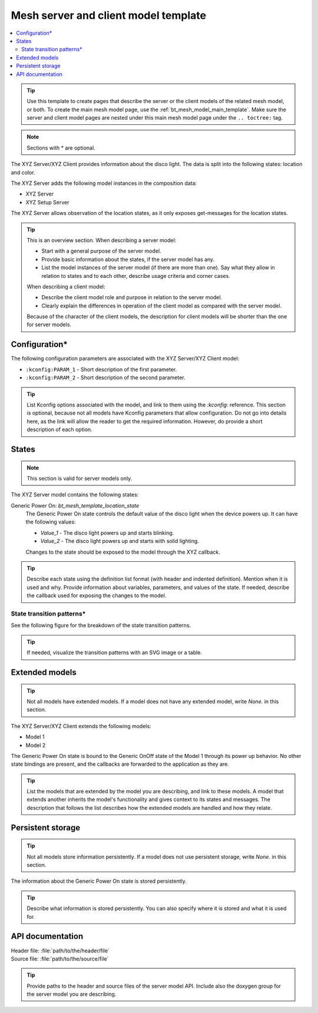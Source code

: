 .. _bt_mesh_model_server_client_template:

Mesh server and client model template
#####################################

.. contents::
   :local:
   :depth: 2

.. tip::
   Use this template to create pages that describe the server or the client models of the related mesh model, or both.
   To create the main mesh model page, use the :ref:`bt_mesh_model_main_template`.
   Make sure the server and client model pages are nested under this main mesh model page under the ``.. toctree:`` tag.

.. note::
   Sections with * are optional.

The XYZ Server/XYZ Client provides information about the disco light.
The data is split into the following states: location and color.

The XYZ Server adds the following model instances in the composition data:

* XYZ Server
* XYZ Setup Server

The XYZ Server allows observation of the location states, as it only exposes get-messages for the location states.

.. tip::
   This is an overview section.
   When describing a server model:

   * Start with a general purpose of the server model.
   * Provide basic information about the states, if the server model has any.
   * List the model instances of the server model (if there are more than one).
     Say what they allow in relation to states and to each other, describe usage criteria and corner cases.

   When describing a client model:

   * Describe the client model role and purpose in relation to the server model.
   * Clearly explain the differences in operation of the client model as compared with the server model.

   Because of the character of the client models, the description for client models will be shorter than the one for server models.

Configuration*
**************

The following configuration parameters are associated with the XYZ Server/XYZ Client model:

* ``:kconfig:PARAM_1`` - Short description of the first parameter.
* ``:kconfig:PARAM_2`` - Short description of the second parameter.

.. tip::
   List Kconfig options associated with the model, and link to them using the `:kconfig:` reference.
   This section is optional, because not all models have Kconfig parameters that allow configuration.
   Do not go into details here, as the link will allow the reader to get the required information.
   However, do provide a short description of each option.

States
******

.. note::
   This section is valid for server models only.

The XYZ Server model contains the following states:

Generic Power On: `bt_mesh_template_location_state`
    The Generic Power On state controls the default value of the disco light when the device powers up.
    It can have the following values:

    * `Value_1` - The disco light powers up and starts blinking.
    * `Value_2` - The disco light powers up and starts with solid lighting.

    Changes to the state should be exposed to the model through the XYZ callback.

.. tip::
   Describe each state using the definition list format (with header and indented definition).
   Mention when it is used and why.
   Provide information about variables, parameters, and values of the state.
   If needed, describe the callback used for exposing the changes to the model.

State transition patterns*
==========================

See the following figure for the breakdown of the state transition patterns.

.. tip::
   If needed, visualize the transition patterns with an SVG image or a table.

Extended models
***************

.. tip::
   Not all models have extended models.
   If a model does not have any extended model, write *None.* in this section.

The XYZ Server/XYZ Client extends the following models:

* Model 1
* Model 2

The Generic Power On state is bound to the Generic OnOff state of the Model 1 through its power up behavior.
No other state bindings are present, and the callbacks are forwarded to the application as they are.

.. tip::
   List the models that are extended by the model you are describing, and link to these models.
   A model that extends another inherits the model's functionality and gives context to its states and messages.
   The description that follows the list describes how the extended models are handled and how they relate.

Persistent storage
******************

.. tip::
   Not all models store information persistently.
   If a model does not use persistent storage, write *None.* in this section.

The information about the Generic Power On state is stored persistently.

.. tip::
   Describe what information is stored persistently.
   You can also specify where it is stored and what it is used for.


API documentation
*****************

| Header file: :file:`path/to/the/header/file`
| Source file: :file:`path/to/the/source/file`

.. tip::
   Provide paths to the header and source files of the server model API.
   Include also the doxygen group for the server model you are describing.
